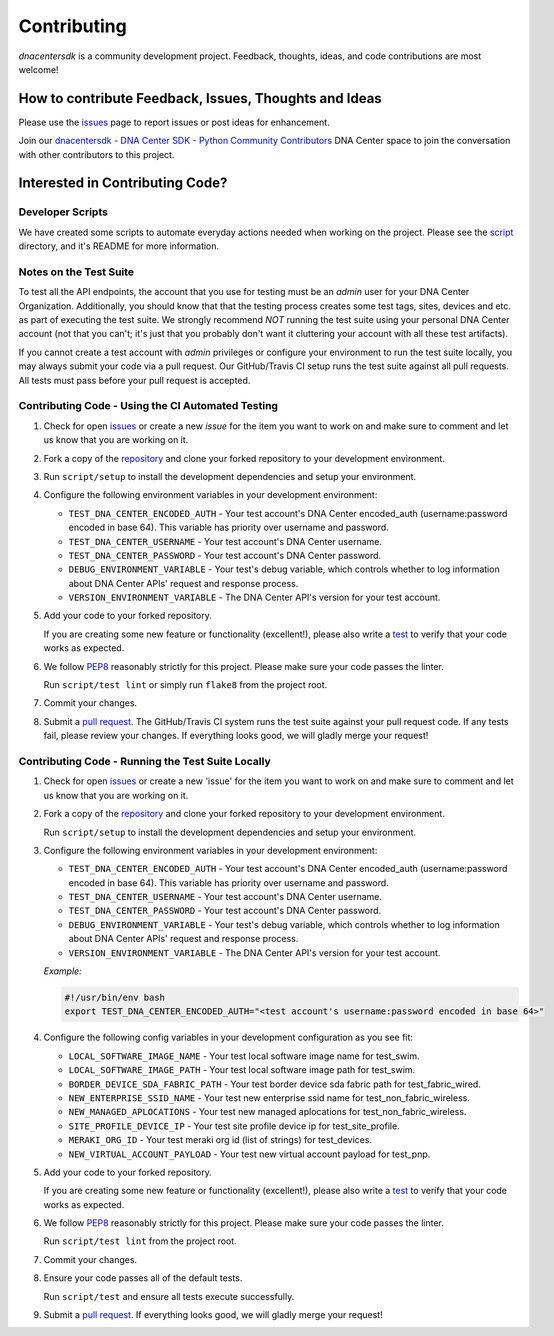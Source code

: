 .. _Contributing:

============
Contributing
============

*dnacentersdk* is a community development project.  Feedback, thoughts, ideas, and code contributions are most welcome!


How to contribute Feedback, Issues, Thoughts and Ideas
=======================================================

Please use the `issues`_ page to report issues or post ideas for enhancement.

Join our `dnacentersdk - DNA Center SDK - Python Community Contributors <#>`_ DNA Center space to join the conversation with other contributors to this project.



Interested in Contributing Code?
================================


Developer Scripts
-----------------

We have created some scripts to automate everyday actions needed when working on the project.  Please see the `script`_ directory, and it's README for more information.


Notes on the Test Suite
-----------------------

To test all the API endpoints, the account that you use for testing must be an *admin* user for your DNA Center Organization.  Additionally, you should know that that the testing process creates some test 
tags, sites, devices and etc. as part of executing the test suite. We strongly recommend *NOT* running the test suite using your personal DNA Center account (not that you can't; it's just that you probably don't want it cluttering your account with all these test artifacts).

If you cannot create a test account with *admin* privileges or configure your environment to run the test suite locally, you may always submit your code via a pull request.  Our GitHub/Travis CI setup runs the test suite against all pull requests.  All tests must pass before your pull request is accepted.


Contributing Code - Using the CI Automated Testing
--------------------------------------------------

1. Check for open `issues`_ or create a new *issue* for the item you want to work on and make sure to comment and let us know that you are working on it.

2. Fork a copy of the `repository`_ and clone your forked repository to your development environment.

3. Run ``script/setup`` to install the development dependencies and setup your environment.

4. Configure the following environment variables in your development environment:

   * ``TEST_DNA_CENTER_ENCODED_AUTH`` - Your test account's DNA Center encoded_auth (username:password encoded in base 64). This variable has priority over username and password.

   * ``TEST_DNA_CENTER_USERNAME`` - Your test account's DNA Center username.

   * ``TEST_DNA_CENTER_PASSWORD`` - Your test account's DNA Center password.

   * ``DEBUG_ENVIRONMENT_VARIABLE`` - Your test's debug variable, which controls whether to log information about DNA Center APIs' request and response process.

   * ``VERSION_ENVIRONMENT_VARIABLE`` - The DNA Center API's version for your test account.


5. Add your code to your forked repository.

   If you are creating some new feature or functionality (excellent!), please also write a `test`_ to verify that your code works as expected.

6. We follow `PEP8`_ reasonably strictly for this project.  Please make sure your code passes the linter.

   Run ``script/test lint`` or simply run ``flake8`` from the project root.

7. Commit your changes.

8. Submit a `pull request`_.  The GitHub/Travis CI system runs the test suite against your pull request code.  If any tests fail, please review your changes.  If everything looks good, we will gladly merge your request!


Contributing Code - Running the Test Suite Locally
--------------------------------------------------

1. Check for open `issues`_ or create a new 'issue' for the item you want to work on and make sure to comment and let us know that you are working on it.

2. Fork a copy of the `repository`_ and clone your forked repository to your development environment.

   Run ``script/setup`` to install the development dependencies and setup your environment.

3. Configure the following environment variables in your development environment:

   * ``TEST_DNA_CENTER_ENCODED_AUTH`` - Your test account's DNA Center encoded_auth (username:password encoded in base 64). This variable has priority over username and password.

   * ``TEST_DNA_CENTER_USERNAME`` - Your test account's DNA Center username.

   * ``TEST_DNA_CENTER_PASSWORD`` - Your test account's DNA Center password.

   * ``DEBUG_ENVIRONMENT_VARIABLE`` - Your test's debug variable, which controls whether to log information about DNA Center APIs' request and response process.

   * ``VERSION_ENVIRONMENT_VARIABLE`` - The DNA Center API's version for your test account.


   *Example:*

   .. code-block:: bash

       #!/usr/bin/env bash
       export TEST_DNA_CENTER_ENCODED_AUTH="<test account's username:password encoded in base 64>"

4. Configure the following config variables in your development configuration as you see fit:

   * ``LOCAL_SOFTWARE_IMAGE_NAME`` - Your test local software image name for test_swim.
   * ``LOCAL_SOFTWARE_IMAGE_PATH`` - Your test local software image path for test_swim.
   * ``BORDER_DEVICE_SDA_FABRIC_PATH`` - Your test border device sda fabric path for test_fabric_wired.
   * ``NEW_ENTERPRISE_SSID_NAME`` - Your test new enterprise ssid name for test_non_fabric_wireless.
   * ``NEW_MANAGED_APLOCATIONS`` - Your test new managed aplocations for test_non_fabric_wireless.
   * ``SITE_PROFILE_DEVICE_IP`` - Your test site profile device ip for test_site_profile.
   * ``MERAKI_ORG_ID`` - Your test meraki org id (list of strings) for test_devices.
   * ``NEW_VIRTUAL_ACCOUNT_PAYLOAD`` - Your test new virtual account payload for test_pnp.

5. Add your code to your forked repository.

   If you are creating some new feature or functionality (excellent!), please also write a `test`_ to verify that your code works as expected.

6. We follow `PEP8`_ reasonably strictly for this project.  Please make sure your code passes the linter.

   Run ``script/test lint`` from the project root.

7. Commit your changes.

8. Ensure your code passes all of the default tests.

   Run ``script/test`` and ensure all tests execute successfully.

9. Submit a `pull request`_.  If everything looks good, we will gladly merge your request!


.. _script: https://github.com/cisco-en-programmability/dnacentersdk/tree/master/script
.. _issues: https://github.com/cisco-en-programmability/dnacentersdk/issues
.. _repository: https://github.com/cisco-en-programmability/dnacentersdk
.. _test: https://github.com/cisco-en-programmability/dnacentersdk/tree/master/tests
.. _PEP8: https://www.python.org/dev/peps/pep-0008/
.. _pull request: https://github.com/cisco-en-programmability/dnacentersdk/pulls


..
   _comment: Change `dnacentersdk - DNA Center SDK - Python Community Contributors <#>` to valid url.
..
   _to_do: Check if it has a working CI configuration, else remove CI (Github and Travis) doc's references.
..
   _to_do: Change github urls.
